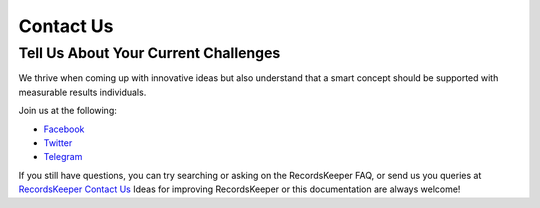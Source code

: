 ==========
Contact Us
==========

Tell Us About Your Current Challenges
-------------------------------------

We thrive when coming up with innovative ideas but also understand that a smart concept should be supported with measurable results individuals.

Join us at the following:

* `Facebook <https://www.facebook.com/recordskeeper>`_
* `Twitter <https://twitter.com/records_keeper>`_
* `Telegram <https://t.me/joinchat/B4T_PxInGAjiXLz1N66t3Q>`_


If you still have questions, you can try searching or asking on the RecordsKeeper FAQ, or send us you queries at `RecordsKeeper Contact Us <https://www.recordskeeper.co/contact-us/>`_ Ideas for improving RecordsKeeper or this documentation are always welcome!